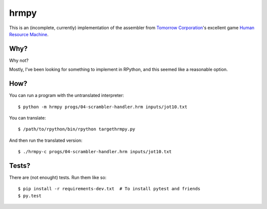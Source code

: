 hrmpy
=====

This is an (incomplete, currently) implementation of the assembler from
`Tomorrow Corporation`_'s excellent game `Human Resource Machine`_.

.. _Tomorrow Corporation: http://tomorrowcorporation.com/
.. _Human Resource Machine: http://tomorrowcorporation.com/humanresourcemachine


Why?
----

Why not?

Mostly, I've been looking for something to implement in RPython, and this
seemed like a reasonable option.


How?
----

You can run a program with the untranslated interpreter::

  $ python -m hrmpy progs/04-scrambler-handler.hrm inputs/jot10.txt

You can translate::

  $ /path/to/rpython/bin/rpython targethrmpy.py

And then run the translated version::

  $ ./hrmpy-c progs/04-scrambler-handler.hrm inputs/jot10.txt


Tests?
------

There are (not enought) tests. Run them like so::

  $ pip install -r requirements-dev.txt  # To install pytest and friends
  $ py.test
